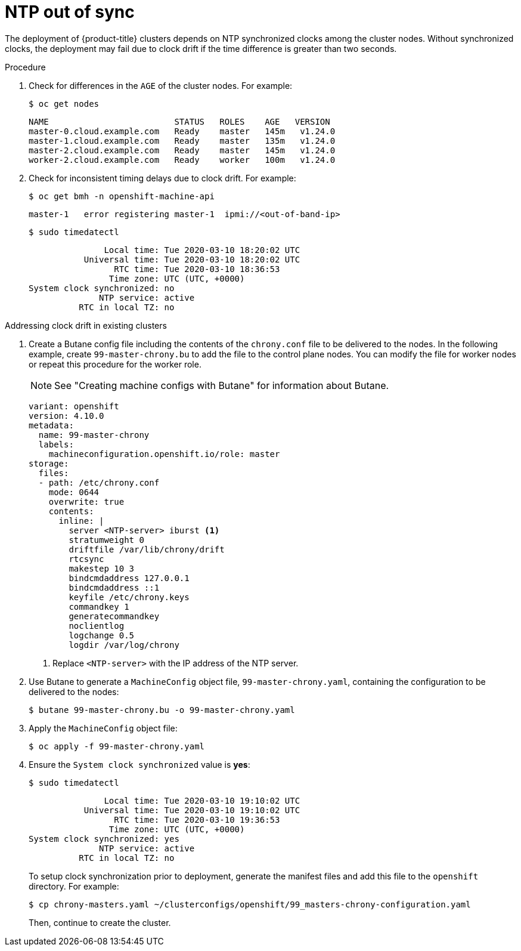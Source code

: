 // Module included in the following assemblies:
// //installing/installing_bare_metal_ipi/installing_bare_metal_ipi/ipi-install-troubleshooting.adoc

:_content-type: PROCEDURE
[id="ipi-install-troubleshooting-ntp-out-of-sync_{context}"]

= NTP out of sync

The deployment of {product-title} clusters depends on NTP synchronized clocks among the cluster nodes. Without synchronized clocks, the deployment may fail due to clock drift if the time difference is greater than two seconds.

.Procedure

. Check for differences in the `AGE` of the cluster nodes. For example:
+
[source,terminal]
----
$ oc get nodes
----
+
[source,terminal]
----
NAME                         STATUS   ROLES    AGE   VERSION
master-0.cloud.example.com   Ready    master   145m   v1.24.0
master-1.cloud.example.com   Ready    master   135m   v1.24.0
master-2.cloud.example.com   Ready    master   145m   v1.24.0
worker-2.cloud.example.com   Ready    worker   100m   v1.24.0
----

. Check for inconsistent timing delays due to clock drift. For example:
+
[source,terminal]
----
$ oc get bmh -n openshift-machine-api
----
+
[source,terminal]
----
master-1   error registering master-1  ipmi://<out-of-band-ip>
----
+
[source,terminal]
----
$ sudo timedatectl
----
+
[source,terminal]
----
               Local time: Tue 2020-03-10 18:20:02 UTC
           Universal time: Tue 2020-03-10 18:20:02 UTC
                 RTC time: Tue 2020-03-10 18:36:53
                Time zone: UTC (UTC, +0000)
System clock synchronized: no
              NTP service: active
          RTC in local TZ: no
----

.Addressing clock drift in existing clusters

. Create a Butane config file including the contents of the `chrony.conf` file to be delivered to the nodes. In the following example, create `99-master-chrony.bu` to add the file to the control plane nodes. You can modify the file for worker nodes or repeat this procedure for the worker role.
+
[NOTE]
====
See "Creating machine configs with Butane" for information about Butane.
====
+
[source,yaml]
----
variant: openshift
version: 4.10.0
metadata:
  name: 99-master-chrony
  labels:
    machineconfiguration.openshift.io/role: master
storage:
  files:
  - path: /etc/chrony.conf
    mode: 0644
    overwrite: true
    contents:
      inline: |
        server <NTP-server> iburst <1>
        stratumweight 0
        driftfile /var/lib/chrony/drift
        rtcsync
        makestep 10 3
        bindcmdaddress 127.0.0.1
        bindcmdaddress ::1
        keyfile /etc/chrony.keys
        commandkey 1
        generatecommandkey
        noclientlog
        logchange 0.5
        logdir /var/log/chrony
----
<1> Replace `<NTP-server>` with the IP address of the NTP server.

. Use Butane to generate a `MachineConfig` object file, `99-master-chrony.yaml`, containing the configuration to be delivered to the nodes:
+
[source,terminal]
----
$ butane 99-master-chrony.bu -o 99-master-chrony.yaml
----
. Apply the `MachineConfig` object file:
+
[source,terminal]
----
$ oc apply -f 99-master-chrony.yaml
----

. Ensure the `System clock synchronized` value is **yes**:
+
[source,terminal]
----
$ sudo timedatectl
----
+
[source,terminal]
----
               Local time: Tue 2020-03-10 19:10:02 UTC
           Universal time: Tue 2020-03-10 19:10:02 UTC
                 RTC time: Tue 2020-03-10 19:36:53
                Time zone: UTC (UTC, +0000)
System clock synchronized: yes
              NTP service: active
          RTC in local TZ: no
----
+
To setup clock synchronization prior to deployment, generate the manifest files and add this file to the `openshift` directory. For example:
+
[source,terminal]
----
$ cp chrony-masters.yaml ~/clusterconfigs/openshift/99_masters-chrony-configuration.yaml
----
+
Then, continue to create the cluster.
